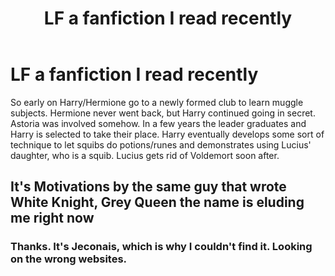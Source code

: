 #+TITLE: LF a fanfiction I read recently

* LF a fanfiction I read recently
:PROPERTIES:
:Author: Mysunsai
:Score: 3
:DateUnix: 1477931025.0
:DateShort: 2016-Oct-31
:FlairText: Request
:END:
So early on Harry/Hermione go to a newly formed club to learn muggle subjects. Hermione never went back, but Harry continued going in secret. Astoria was involved somehow. In a few years the leader graduates and Harry is selected to take their place. Harry eventually develops some sort of technique to let squibs do potions/runes and demonstrates using Lucius' daughter, who is a squib. Lucius gets rid of Voldemort soon after.


** It's Motivations by the same guy that wrote White Knight, Grey Queen the name is eluding me right now
:PROPERTIES:
:Author: typetom
:Score: 1
:DateUnix: 1477932315.0
:DateShort: 2016-Oct-31
:END:

*** Thanks. It's Jeconais, which is why I couldn't find it. Looking on the wrong websites.
:PROPERTIES:
:Author: Mysunsai
:Score: 1
:DateUnix: 1477934992.0
:DateShort: 2016-Oct-31
:END:
